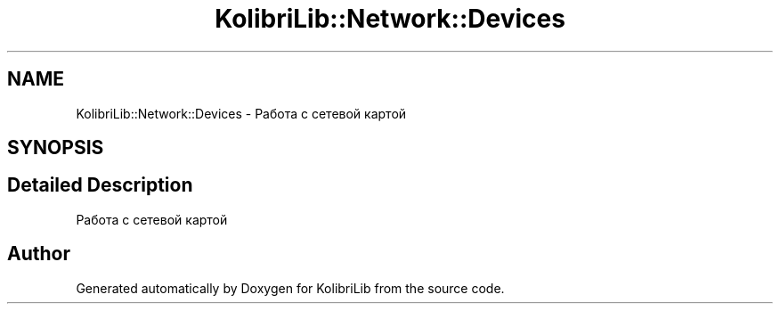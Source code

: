 .TH "KolibriLib::Network::Devices" 3 "KolibriLib" \" -*- nroff -*-
.ad l
.nh
.SH NAME
KolibriLib::Network::Devices \- Работа с сетевой картой  

.SH SYNOPSIS
.br
.PP
.SH "Detailed Description"
.PP 
Работа с сетевой картой 
.SH "Author"
.PP 
Generated automatically by Doxygen for KolibriLib from the source code\&.

